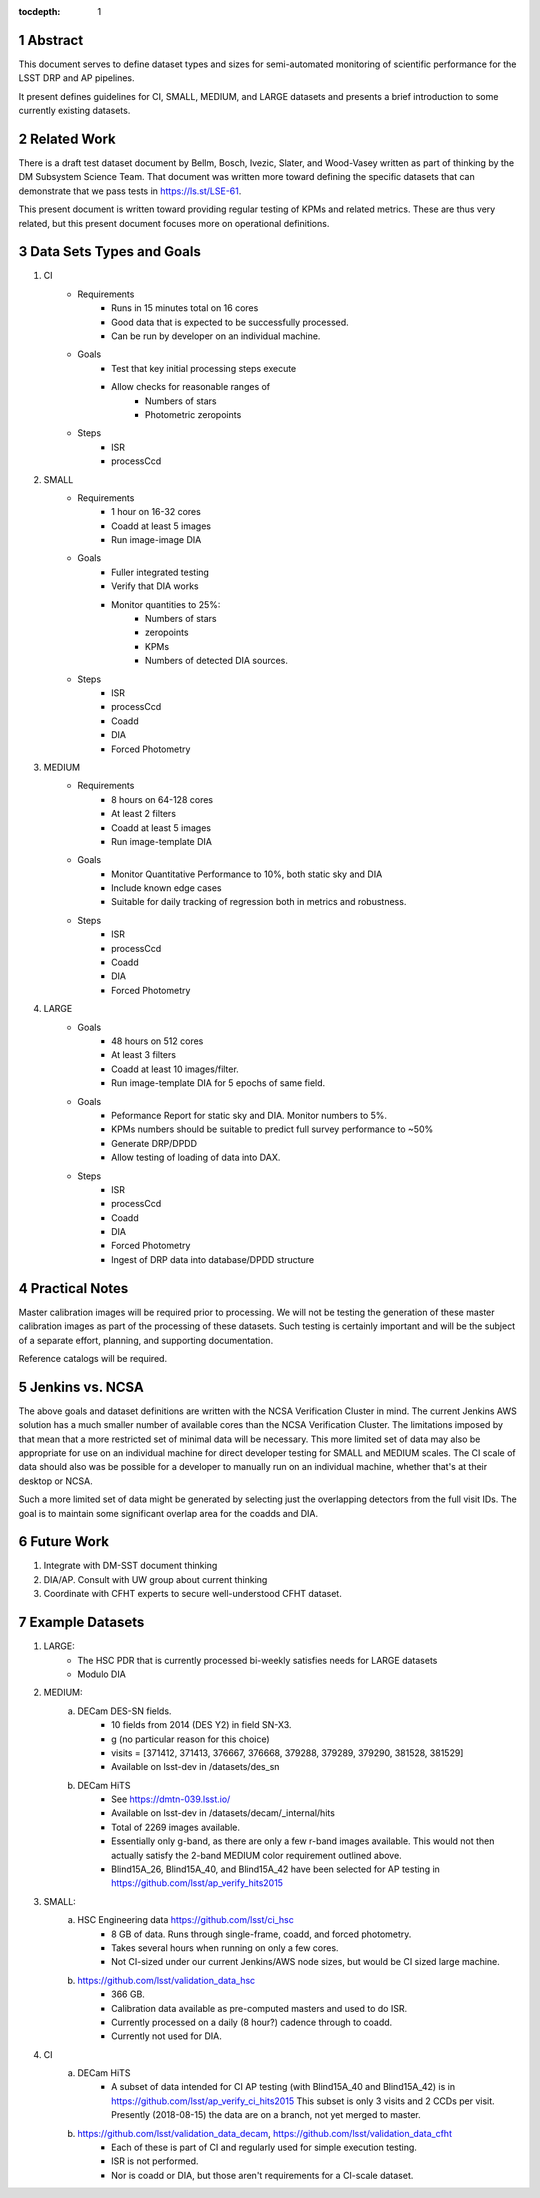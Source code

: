 ..

:tocdepth: 1

.. Please do not modify tocdepth; will be fixed when a new Sphinx theme is shipped.

.. sectnum::

.. TODO: Delete the note below before merging new content to the master branch.

.. Add content here.
.. Do not include the document title (it's automatically added from metadata.yaml).

========
Abstract
========

This document serves to define dataset types and sizes for semi-automated monitoring of scientific performance for the LSST DRP and AP pipelines.

It present defines guidelines for CI, SMALL, MEDIUM, and LARGE datasets and presents a brief introduction to some currently existing datasets.

============
Related Work
============
There is a draft test dataset document by Bellm, Bosch, Ivezic, Slater, and Wood-Vasey written as part of thinking by the DM Subsystem Science Team.
That document was written more toward defining the specific datasets that can demonstrate that we pass tests in https://ls.st/LSE-61.

This present document is written toward providing regular testing of KPMs and related metrics.  These are thus very related, but this present document focuses more on operational definitions.

=========================
Data Sets Types and Goals
=========================
1. CI
    * Requirements
        - Runs in 15 minutes total on 16 cores
        - Good data that is expected to be successfully processed.
        - Can be run by developer on an individual machine.
    * Goals
        - Test that key initial processing steps execute
        - Allow checks for reasonable ranges of
            - Numbers of stars
            - Photometric zeropoints
    * Steps
        - ISR
        - processCcd

2. SMALL
    * Requirements
        - 1 hour on 16-32 cores
        - Coadd at least 5 images
        - Run image-image DIA
    * Goals
        - Fuller integrated testing
        - Verify that DIA works
        - Monitor quantities to 25%:
            - Numbers of stars
            - zeropoints
            - KPMs
            - Numbers of detected DIA sources.
    * Steps
        - ISR
        - processCcd
        - Coadd
        - DIA
        - Forced Photometry

3. MEDIUM
    * Requirements
        - 8 hours on 64-128 cores
        - At least 2 filters
        - Coadd at least 5 images
        - Run image-template DIA
    * Goals
        - Monitor Quantitative Performance to 10%, both static sky and DIA
        - Include known edge cases
        - Suitable for daily tracking of regression both in metrics and robustness.
    * Steps
        - ISR
        - processCcd
        - Coadd
        - DIA
        - Forced Photometry

4. LARGE
    * Goals
        - 48 hours on 512 cores
        - At least 3 filters
        - Coadd at least 10 images/filter.
        - Run image-template DIA for 5 epochs of same field.
    * Goals
        - Peformance Report for static sky and DIA.  Monitor numbers to 5%.
        - KPMs numbers should be suitable to predict full survey performance to ~50%
        - Generate DRP/DPDD
        - Allow testing of loading of data into DAX.
    * Steps
        - ISR
        - processCcd
        - Coadd
        - DIA
        - Forced Photometry
        - Ingest of DRP data into database/DPDD structure

===============
Practical Notes
===============
Master calibration images will be required prior to processing.  We will not be testing the generation of these master calibration images as part of the processing of these datasets.  Such testing is certainly important and will be the subject of a separate effort, planning, and supporting documentation.

Reference catalogs will be required.

================
Jenkins vs. NCSA
================
The above goals and dataset definitions are written with the NCSA Verification Cluster in mind.
The current Jenkins AWS solution has a much smaller number of available cores than the NCSA Verification Cluster.  The limitations imposed by that mean that a more restricted set of minimal data will be necessary.  This more limited set of data may also be appropriate for use on an individual machine for direct developer testing for SMALL and MEDIUM scales.  The CI scale of data should also was be possible for a developer to manually run on an individual machine, whether that's at their desktop or NCSA.

Such a more limited set of data might be generated by selecting just the overlapping detectors from the full visit IDs.  The goal is to maintain some significant overlap area for the coadds and DIA.

===========
Future Work
===========
1. Integrate with DM-SST document thinking
2. DIA/AP.  Consult with UW group about current thinking
3. Coordinate with CFHT experts to secure well-understood CFHT dataset.

================
Example Datasets
================
1. LARGE:
    * The HSC PDR that is currently processed bi-weekly satisfies needs for LARGE datasets
    * Modulo DIA

2. MEDIUM:
    a. DECam DES-SN fields.
        - 10 fields from 2014 (DES Y2) in field SN-X3.
        - g (no particular reason for this choice)
        - visits = [371412, 371413, 376667, 376668, 379288, 379289, 379290, 381528, 381529]
        - Available on lsst-dev in /datasets/des_sn

    b. DECam HiTS
        - See https://dmtn-039.lsst.io/
        - Available on lsst-dev in /datasets/decam/_internal/hits
        - Total of 2269 images available.
        - Essentially only g-band, as there are only a few r-band images available.  This would not then actually satisfy the 2-band MEDIUM color requirement outlined above.
        - Blind15A_26, Blind15A_40, and Blind15A_42 have been selected for AP testing in
          https://github.com/lsst/ap_verify_hits2015

3. SMALL:
    a. HSC Engineering data https://github.com/lsst/ci_hsc
        - 8 GB of data.  Runs through single-frame, coadd, and forced photometry.
        - Takes several hours when running on only a few cores.
        - Not CI-sized under our current Jenkins/AWS node sizes, but would be CI sized large machine.
    b. https://github.com/lsst/validation_data_hsc
        - 366 GB.
        - Calibration data available as pre-computed masters and used to do ISR.
        - Currently processed on a daily (8 hour?) cadence through to coadd.
        - Currently not used for DIA.

4. CI
    a. DECam HiTS
        - A subset of data intended for CI AP testing (with Blind15A_40 and Blind15A_42) is in
          https://github.com/lsst/ap_verify_ci_hits2015
          This subset is only 3 visits and 2 CCDs per visit.
          Presently (2018-08-15) the data are on a branch, not yet merged to master.
    b. https://github.com/lsst/validation_data_decam, https://github.com/lsst/validation_data_cfht
        - Each of these is part of CI and regularly used for simple execution testing.
        - ISR is not performed.
        - Nor is coadd or DIA, but those aren't requirements for a CI-scale dataset.


.. .. rubric:: References

.. Make in-text citations with: :cite:`bibkey`.

.. .. bibliography:: local.bib lsstbib/books.bib lsstbib/lsst.bib lsstbib/lsst-dm.bib lsstbib/refs.bib lsstbib/refs_ads.bib
..    :encoding: latex+latin
..    :style: lsst_aa
